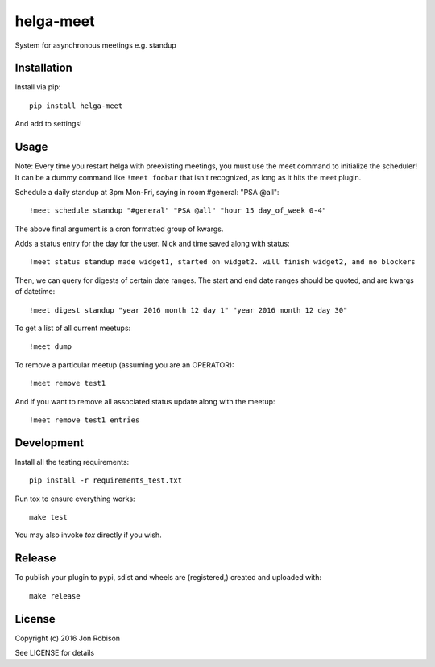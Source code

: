 helga-meet
==============

.. image:: https://badge.fury.io/py/helga-meet.png
    :target: https://badge.fury.io/py/helga-meet

.. image:: https://travis-ci.org/narfman0/helga-meet.png?branch=master
    :target: https://travis-ci.org/narfman0/helga-meet

System for asynchronous meetings e.g. standup

Installation
------------

Install via pip::

    pip install helga-meet

And add to settings!

Usage
-----

Note: Every time you restart helga with preexisting meetings, you must use the meet
command to initialize the scheduler! It can be a dummy command like ``!meet foobar``
that isn't recognized, as long as it hits the meet plugin.

Schedule a daily standup at 3pm Mon-Fri, saying in room #general: "PSA @all"::

    !meet schedule standup "#general" "PSA @all" "hour 15 day_of_week 0-4"

The above final argument is a cron formatted group of kwargs.

Adds a status entry for the day for the user. Nick and time saved along with status::

    !meet status standup made widget1, started on widget2. will finish widget2, and no blockers

Then, we can query for digests of certain date ranges. The start and end date ranges
should be quoted, and are kwargs of datetime::

    !meet digest standup "year 2016 month 12 day 1" "year 2016 month 12 day 30"

To get a list of all current meetups::

    !meet dump

To remove a particular meetup (assuming you are an OPERATOR)::

    !meet remove test1

And if you want to remove all associated status update along with the meetup::

    !meet remove test1 entries

Development
-----------

Install all the testing requirements::

    pip install -r requirements_test.txt

Run tox to ensure everything works::

    make test

You may also invoke `tox` directly if you wish.

Release
-------

To publish your plugin to pypi, sdist and wheels are (registered,) created and uploaded with::

    make release

License
-------

Copyright (c) 2016 Jon Robison

See LICENSE for details
